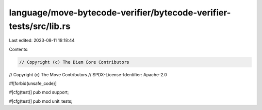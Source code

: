 language/move-bytecode-verifier/bytecode-verifier-tests/src/lib.rs
==================================================================

Last edited: 2023-08-11 19:18:44

Contents:

.. code-block:: rs

    // Copyright (c) The Diem Core Contributors
// Copyright (c) The Move Contributors
// SPDX-License-Identifier: Apache-2.0

#![forbid(unsafe_code)]

#[cfg(test)]
pub mod support;

#[cfg(test)]
pub mod unit_tests;


